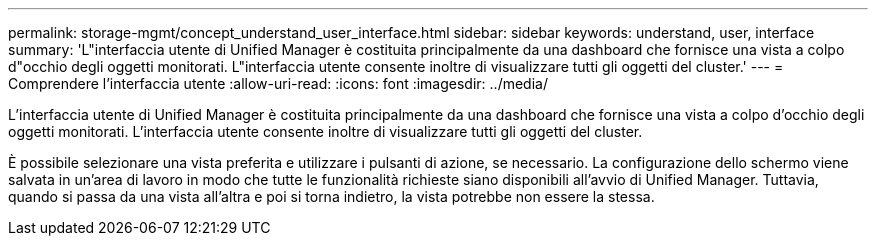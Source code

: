 ---
permalink: storage-mgmt/concept_understand_user_interface.html 
sidebar: sidebar 
keywords: understand, user, interface 
summary: 'L"interfaccia utente di Unified Manager è costituita principalmente da una dashboard che fornisce una vista a colpo d"occhio degli oggetti monitorati. L"interfaccia utente consente inoltre di visualizzare tutti gli oggetti del cluster.' 
---
= Comprendere l'interfaccia utente
:allow-uri-read: 
:icons: font
:imagesdir: ../media/


[role="lead"]
L'interfaccia utente di Unified Manager è costituita principalmente da una dashboard che fornisce una vista a colpo d'occhio degli oggetti monitorati. L'interfaccia utente consente inoltre di visualizzare tutti gli oggetti del cluster.

È possibile selezionare una vista preferita e utilizzare i pulsanti di azione, se necessario. La configurazione dello schermo viene salvata in un'area di lavoro in modo che tutte le funzionalità richieste siano disponibili all'avvio di Unified Manager. Tuttavia, quando si passa da una vista all'altra e poi si torna indietro, la vista potrebbe non essere la stessa.
